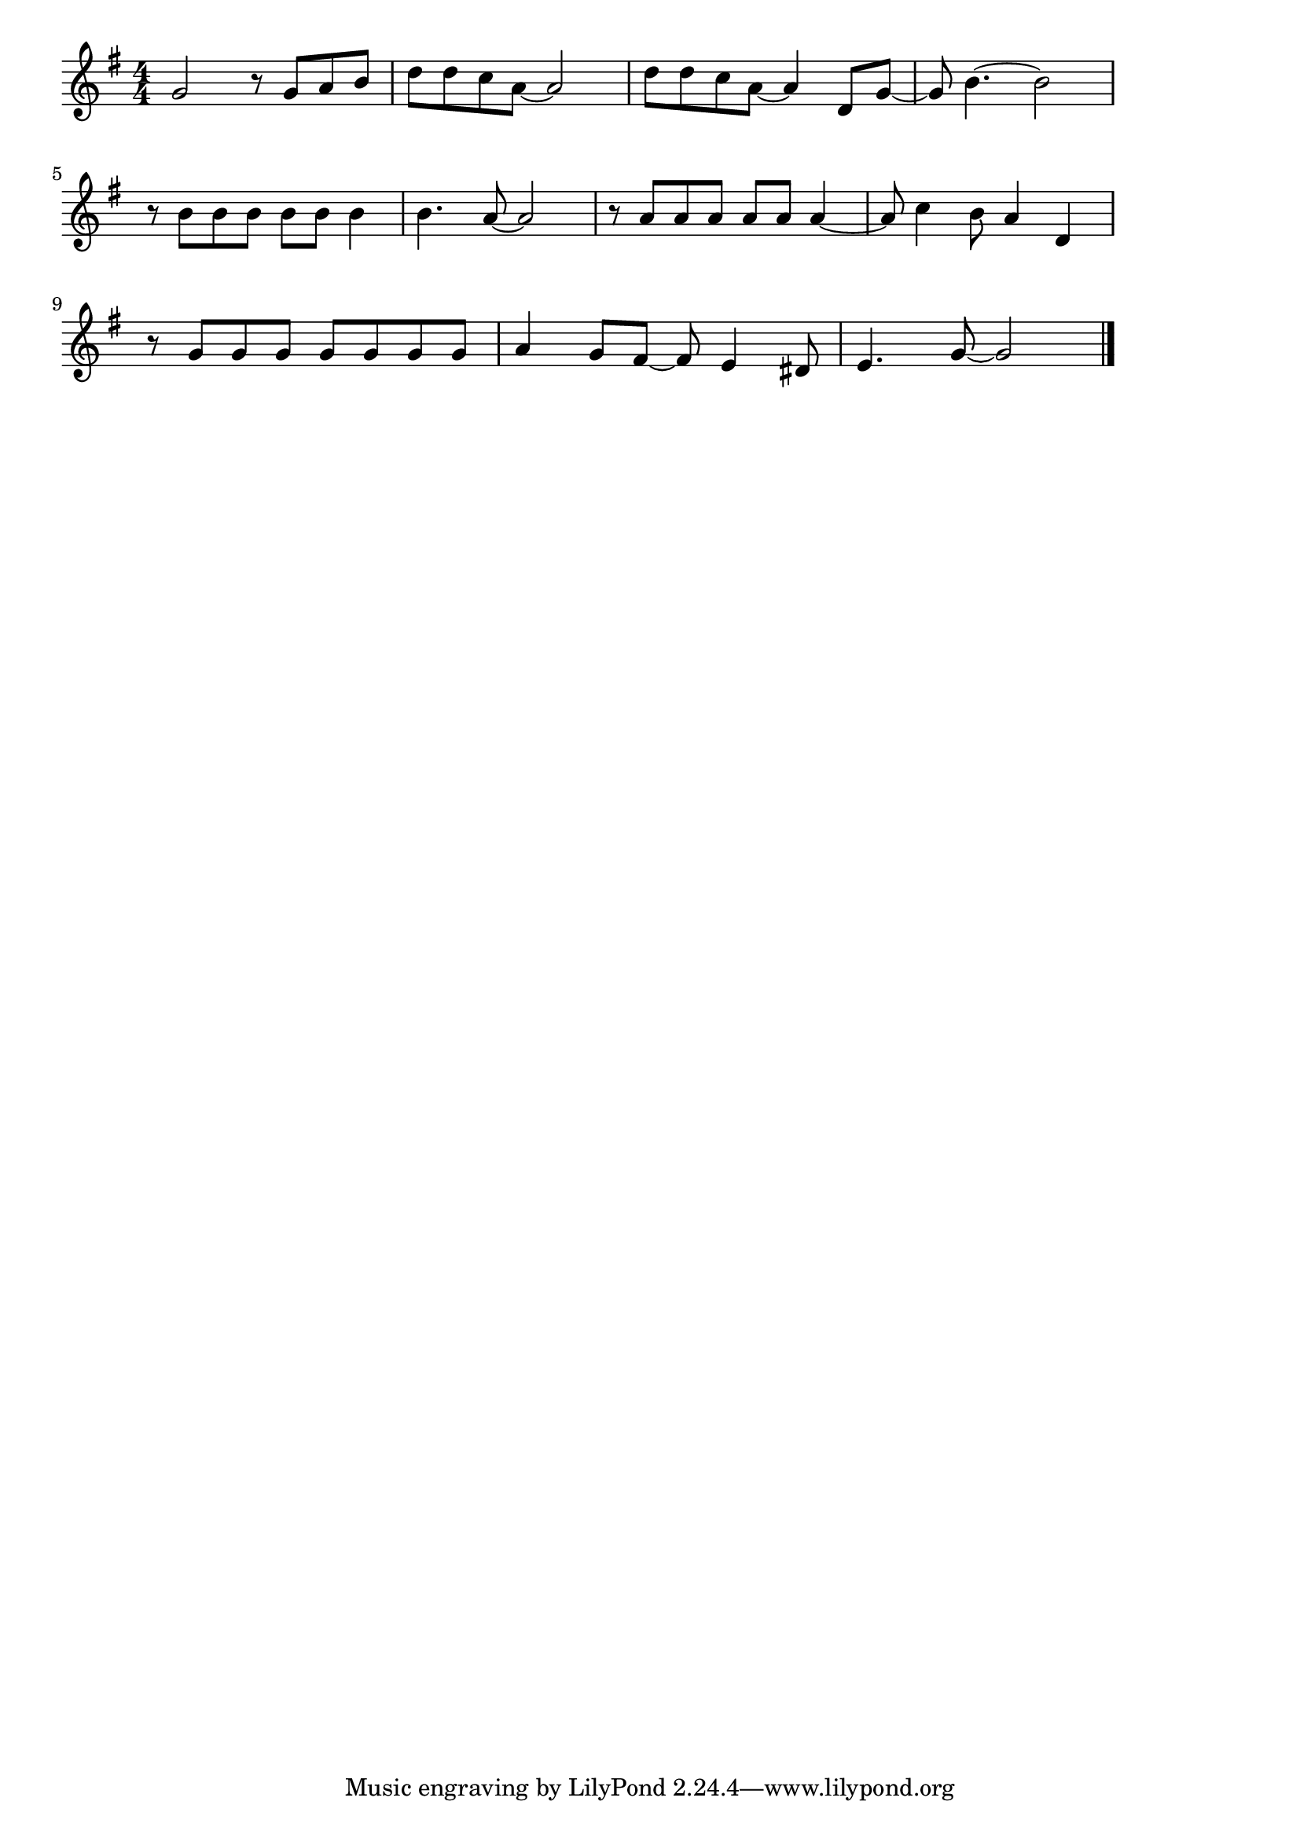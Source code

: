 \version "2.18.2"

% Carry That Weight (ビートルズ)

\score {

\layout {
line-width = #170
indent = 0\mm
}

\relative c'' {
\key g \major
\time 4/4
\set Score.tempoHideNote = ##t
\tempo 4=120
\numericTimeSignature

g2  r8 g8 a b | % 1
d d c a ~ a2 |
d8 d c a~ a4 d,8 g~ |
g8 b4.~ b2 |
\break
r8 b b b b b b4 | % 5
b4. a8~ a2 |
r8 a a a a a a4~ |
a8 c4 b8 a4 d, |
\break
r8 g g g g g g g | % 9
a4 g8 fis~ fis e4 dis8 |
e4. g8~g2 |

\bar "|."
}

\midi {}

}